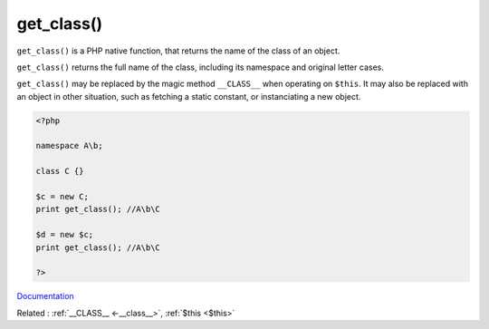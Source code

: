 .. _get_class:
.. meta::
	:description:
		get_class(): ``get_class()`` is a PHP native function, that returns the name of the class of an object.
	:twitter:card: summary_large_image
	:twitter:site: @exakat
	:twitter:title: get_class()
	:twitter:description: get_class(): ``get_class()`` is a PHP native function, that returns the name of the class of an object
	:twitter:creator: @exakat
	:twitter:image:src: https://php-dictionary.readthedocs.io/en/latest/_static/logo.png
	:og:image: https://php-dictionary.readthedocs.io/en/latest/_static/logo.png
	:og:title: get_class()
	:og:type: article
	:og:description: ``get_class()`` is a PHP native function, that returns the name of the class of an object
	:og:url: https://php-dictionary.readthedocs.io/en/latest/dictionary/get_class.ini.html
	:og:locale: en
.. raw:: html

	<script type="application/ld+json">{"@context":"https:\/\/schema.org","@graph":[{"@type":"WebPage","@id":"https:\/\/php-dictionary.readthedocs.io\/en\/latest\/tips\/debug_zval_dump.html","url":"https:\/\/php-dictionary.readthedocs.io\/en\/latest\/tips\/debug_zval_dump.html","name":"get_class()","isPartOf":{"@id":"https:\/\/www.exakat.io\/"},"datePublished":"Fri, 04 Jul 2025 04:29:31 +0000","dateModified":"Fri, 04 Jul 2025 04:29:31 +0000","description":"``get_class()`` is a PHP native function, that returns the name of the class of an object","inLanguage":"en-US","potentialAction":[{"@type":"ReadAction","target":["https:\/\/php-dictionary.readthedocs.io\/en\/latest\/dictionary\/get_class().html"]}]},{"@type":"WebSite","@id":"https:\/\/www.exakat.io\/","url":"https:\/\/www.exakat.io\/","name":"Exakat","description":"Smart PHP static analysis","inLanguage":"en-US"}]}</script>


get_class()
-----------

``get_class()`` is a PHP native function, that returns the name of the class of an object.

``get_class()`` returns the full name of the class, including its namespace and original letter cases. 

``get_class()`` may be replaced by the magic method ``__CLASS__`` when operating on ``$this``. It may also be replaced with an object in other situation, such as fetching a static constant, or instanciating a new object.


.. code-block:: php
   
   <?php
   
   namespace A\b;
   
   class C {} 
   
   $c = new C;
   print get_class(); //A\b\C
   
   $d = new $c;
   print get_class(); //A\b\C
   
   ?>


`Documentation <https://www.php.net/manual/en/function.get-class.php>`__

Related : :ref:`__CLASS__ <-__class__>`, :ref:`$this <$this>`

